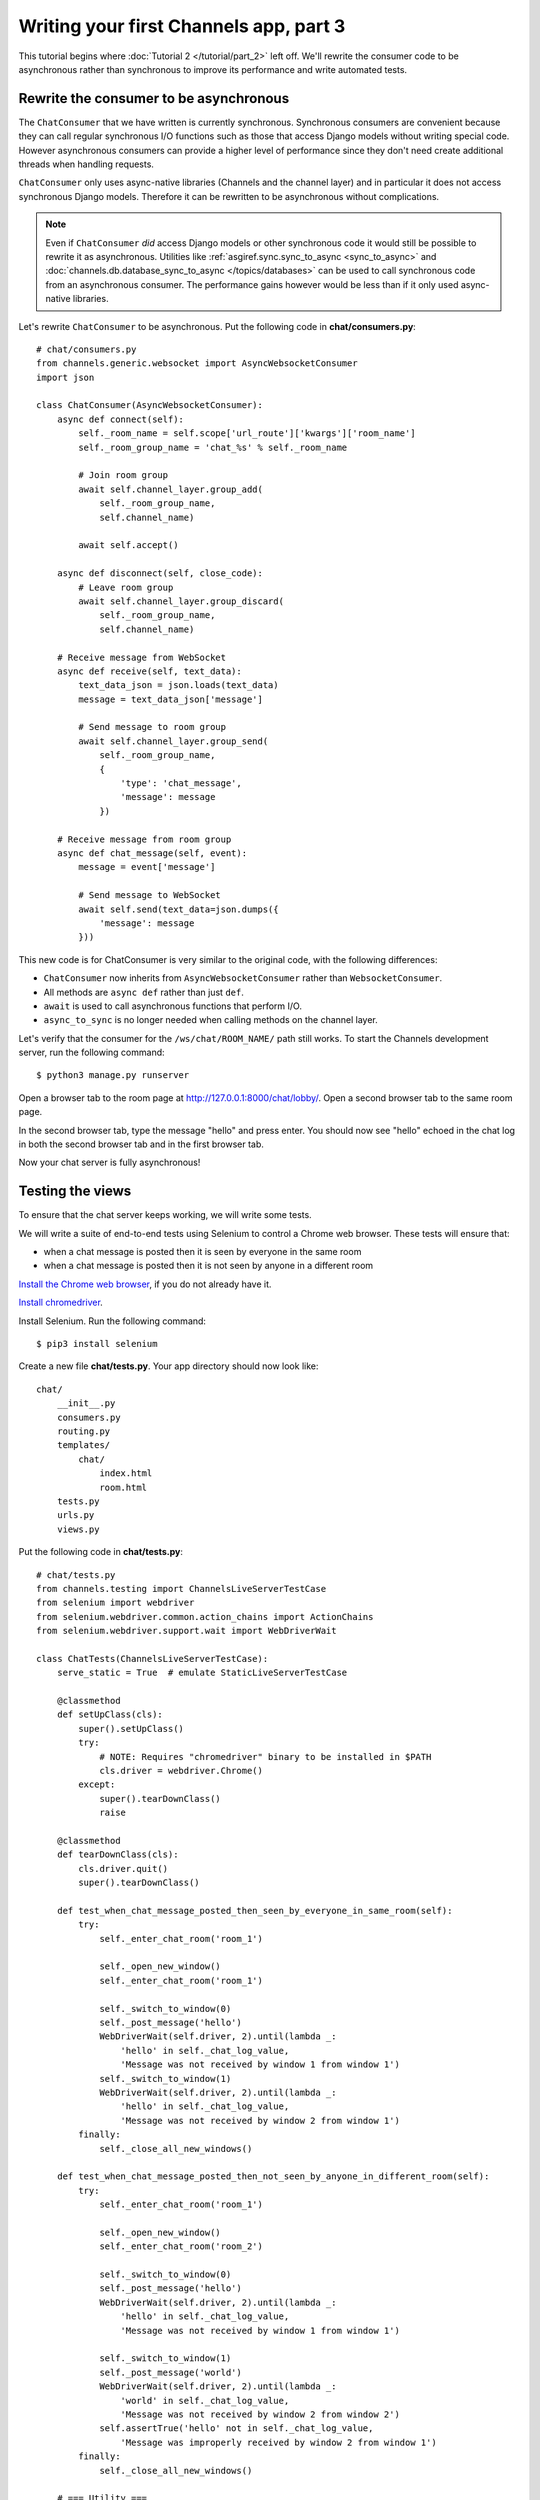 Writing your first Channels app, part 3
=======================================

This tutorial begins where :doc:`Tutorial 2 </tutorial/part_2>` left off.
We'll rewrite the consumer code to be asynchronous rather than synchronous
to improve its performance and write automated tests.

Rewrite the consumer to be asynchronous
---------------------------------------

The ``ChatConsumer`` that we have written is currently synchronous. Synchronous
consumers are convenient because they can call regular synchronous I/O functions
such as those that access Django models without writing special code. However
asynchronous consumers can provide a higher level of performance since they
don't need create additional threads when handling requests.

``ChatConsumer`` only uses async-native libraries (Channels and the channel layer)
and in particular it does not access synchronous Django models. Therefore it can
be rewritten to be asynchronous without complications.

.. note::
    Even if ``ChatConsumer`` *did* access Django models or other synchronous code it
    would still be possible to rewrite it as asynchronous. Utilities like
    :ref:`asgiref.sync.sync_to_async <sync_to_async>` and
    :doc:`channels.db.database_sync_to_async </topics/databases>` can be
    used to call synchronous code from an asynchronous consumer. The performance
    gains however would be less than if it only used async-native libraries.

Let's rewrite ``ChatConsumer`` to be asynchronous.
Put the following code in **chat/consumers.py**::

    # chat/consumers.py
    from channels.generic.websocket import AsyncWebsocketConsumer
    import json
    
    class ChatConsumer(AsyncWebsocketConsumer):
        async def connect(self):
            self._room_name = self.scope['url_route']['kwargs']['room_name']
            self._room_group_name = 'chat_%s' % self._room_name
            
            # Join room group
            await self.channel_layer.group_add(
                self._room_group_name,
                self.channel_name)
            
            await self.accept()
        
        async def disconnect(self, close_code):
            # Leave room group
            await self.channel_layer.group_discard(
                self._room_group_name,
                self.channel_name)
        
        # Receive message from WebSocket
        async def receive(self, text_data):
            text_data_json = json.loads(text_data)
            message = text_data_json['message']
            
            # Send message to room group
            await self.channel_layer.group_send(
                self._room_group_name,
                {
                    'type': 'chat_message',
                    'message': message
                })
        
        # Receive message from room group
        async def chat_message(self, event):
            message = event['message']
            
            # Send message to WebSocket
            await self.send(text_data=json.dumps({
                'message': message
            }))

This new code is for ChatConsumer is very similar to the original code, with the following differences:

* ``ChatConsumer`` now inherits from ``AsyncWebsocketConsumer`` rather than
  ``WebsocketConsumer``.
* All methods are ``async def`` rather than just ``def``.
* ``await`` is used to call asynchronous functions that perform I/O.
* ``async_to_sync`` is no longer needed when calling methods on the channel layer.

Let's verify that the consumer for the ``/ws/chat/ROOM_NAME/`` path still works.
To start the Channels development server, run the following command::

    $ python3 manage.py runserver

Open a browser tab to the room page at http://127.0.0.1:8000/chat/lobby/.
Open a second browser tab to the same room page.

In the second browser tab, type the message "hello" and press enter. You should
now see "hello" echoed in the chat log in both the second browser tab and in the
first browser tab.

Now your chat server is fully asynchronous!

Testing the views
-----------------

To ensure that the chat server keeps working, we will write some tests.

We will write a suite of end-to-end tests using Selenium to control a Chrome web
browser. These tests will ensure that:

* when a chat message is posted then it is seen by everyone in the same room
* when a chat message is posted then it is not seen by anyone in a different room

`Install the Chrome web browser`_, if you do not already have it.

`Install chromedriver`_.

Install Selenium. Run the following command::

    $ pip3 install selenium

.. _Install the Chrome web browser: https://www.google.com/chrome/
.. _Install chromedriver: https://sites.google.com/a/chromium.org/chromedriver/getting-started

Create a new file **chat/tests.py**. Your app directory should now look like::

    chat/
        __init__.py
        consumers.py
        routing.py
        templates/
            chat/
                index.html
                room.html
        tests.py
        urls.py
        views.py

Put the following code in **chat/tests.py**::

    # chat/tests.py
    from channels.testing import ChannelsLiveServerTestCase
    from selenium import webdriver
    from selenium.webdriver.common.action_chains import ActionChains
    from selenium.webdriver.support.wait import WebDriverWait
    
    class ChatTests(ChannelsLiveServerTestCase):
        serve_static = True  # emulate StaticLiveServerTestCase
        
        @classmethod
        def setUpClass(cls):
            super().setUpClass()
            try:
                # NOTE: Requires "chromedriver" binary to be installed in $PATH
                cls.driver = webdriver.Chrome()
            except:
                super().tearDownClass()
                raise
        
        @classmethod
        def tearDownClass(cls):
            cls.driver.quit()
            super().tearDownClass()
        
        def test_when_chat_message_posted_then_seen_by_everyone_in_same_room(self):
            try:
                self._enter_chat_room('room_1')
                
                self._open_new_window()
                self._enter_chat_room('room_1')
                
                self._switch_to_window(0)
                self._post_message('hello')
                WebDriverWait(self.driver, 2).until(lambda _:
                    'hello' in self._chat_log_value,
                    'Message was not received by window 1 from window 1')
                self._switch_to_window(1)
                WebDriverWait(self.driver, 2).until(lambda _:
                    'hello' in self._chat_log_value,
                    'Message was not received by window 2 from window 1')
            finally:
                self._close_all_new_windows()
        
        def test_when_chat_message_posted_then_not_seen_by_anyone_in_different_room(self):
            try:
                self._enter_chat_room('room_1')
                
                self._open_new_window()
                self._enter_chat_room('room_2')
                
                self._switch_to_window(0)
                self._post_message('hello')
                WebDriverWait(self.driver, 2).until(lambda _:
                    'hello' in self._chat_log_value,
                    'Message was not received by window 1 from window 1')
                
                self._switch_to_window(1)
                self._post_message('world')
                WebDriverWait(self.driver, 2).until(lambda _:
                    'world' in self._chat_log_value,
                    'Message was not received by window 2 from window 2')
                self.assertTrue('hello' not in self._chat_log_value,
                    'Message was improperly received by window 2 from window 1')
            finally:
                self._close_all_new_windows()
        
        # === Utility ===
        
        def _enter_chat_room(self, room_name):
            self.driver.get(self.live_server_url + '/chat/')
            ActionChains(self.driver).send_keys(room_name + '\n').perform()
            WebDriverWait(self.driver, 2).until(lambda _:
                room_name in self.driver.current_url)
        
        def _open_new_window(self):
            self.driver.execute_script('window.open("about:blank", "_blank");')
            self.driver.switch_to_window(self.driver.window_handles[-1])
        
        def _close_all_new_windows(self):
            while len(self.driver.window_handles) > 1:
                self.driver.switch_to_window(self.driver.window_handles[-1])
                self.driver.execute_script('window.close();')
            if len(self.driver.window_handles) == 1:
                self.driver.switch_to_window(self.driver.window_handles[0])
        
        def _switch_to_window(self, window_index):
            self.driver.switch_to_window(self.driver.window_handles[window_index])
        
        def _post_message(self, message):
            ActionChains(self.driver).send_keys(message + '\n').perform()
        
        @property
        def _chat_log_value(self):
            return self.driver.find_element_by_css_selector('#chat-log').get_property('value')

Our test suite extends ``ChannelsLiveServerTestCase`` rather than Django's usual
suites for end-to-end tests (``StaticLiveServerTestCase`` or ``LiveServerTestCase``) so
that URLs inside the Channels routing configuration like ``/ws/room/ROOM_NAME/``
will work inside the suite.

To run the tests, run the following command::

    $ python3 manage.py test chat.tests

You should see output that looks like::

    Creating test database for alias 'default'...
    System check identified no issues (0 silenced).
    ..
    ----------------------------------------------------------------------
    Ran 2 tests in 5.014s
    
    OK
    Destroying test database for alias 'default'...

You now have a tested chat server.

This is the end of the tutorial.
